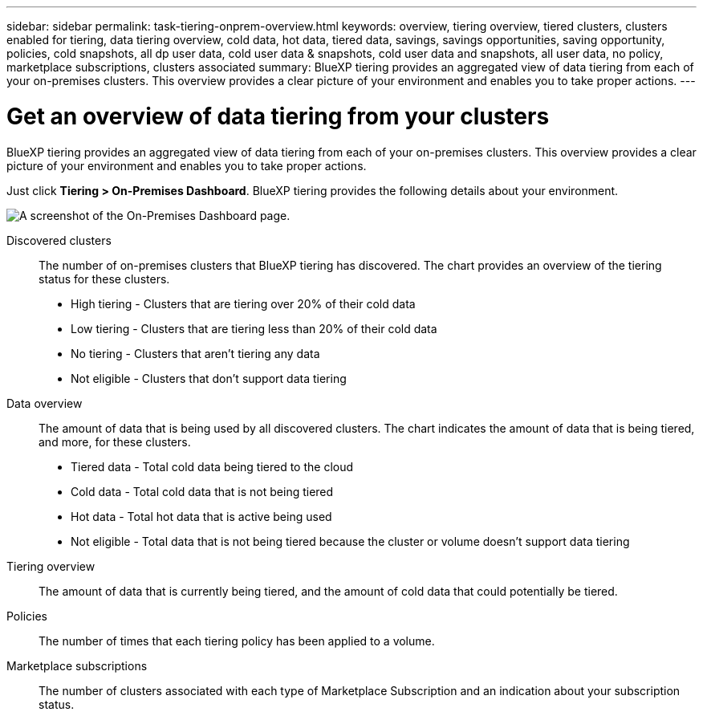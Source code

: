 ---
sidebar: sidebar
permalink: task-tiering-onprem-overview.html
keywords: overview, tiering overview, tiered clusters, clusters enabled for tiering, data tiering overview, cold data, hot data, tiered data, savings, savings opportunities, saving opportunity, policies, cold snapshots, all dp user data, cold user data & snapshots, cold user data and snapshots, all user data, no policy, marketplace subscriptions, clusters associated
summary: BlueXP tiering provides an aggregated view of data tiering from each of your on-premises clusters. This overview provides a clear picture of your environment and enables you to take proper actions.
---

= Get an overview of data tiering from your clusters
:toc: macro
:hardbreaks:
:nofooter:
:icons: font
:linkattrs:
:imagesdir: ./media/

[.lead]
BlueXP tiering provides an aggregated view of data tiering from each of your on-premises clusters. This overview provides a clear picture of your environment and enables you to take proper actions.

Just click *Tiering > On-Premises Dashboard*. BlueXP tiering provides the following details about your environment.

image:screenshot_tiering_onprem_dashboard.png[A screenshot of the On-Premises Dashboard page.]

Discovered clusters:: The number of on-premises clusters that BlueXP tiering has discovered. The chart provides an overview of the tiering status for these clusters.
+
* High tiering - Clusters that are tiering over 20% of their cold data
* Low tiering - Clusters that are tiering less than 20% of their cold data
* No tiering - Clusters that aren't tiering any data 
* Not eligible - Clusters that don't support data tiering

Data overview:: The amount of data that is being used by all discovered clusters. The chart indicates the amount of data that is being tiered, and more, for these clusters.
+
* Tiered data - Total cold data being tiered to the cloud
* Cold data - Total cold data that is not being tiered
* Hot data - Total hot data that is active being used
* Not eligible - Total data that is not being tiered because the cluster or volume doesn't support data tiering

Tiering overview:: The amount of data that is currently being tiered, and the amount of cold data that could potentially be tiered.

Policies:: The number of times that each tiering policy has been applied to a volume.

Marketplace subscriptions:: The number of clusters associated with each type of Marketplace Subscription and an indication about your subscription status.
